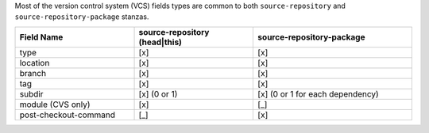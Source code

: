 ..
  VCS common fields

Most of the version control system (VCS) fields types are common to both
``source-repository`` and ``source-repository-package`` stanzas.

.. list-table::
    :header-rows: 1
    :widths: 30 30 40

    * - Field Name
      - source-repository (head|this)
      - source-repository-package
    * - type
      - [x]
      - [x]
    * - location
      - [x]
      - [x]
    * - branch
      - [x]
      - [x]
    * - tag
      - [x]
      - [x]
    * - subdir
      - [x] (0 or 1)
      - [x] (0 or 1 for each dependency)
    * - module (CVS only)
      - [x]
      - [_]
    * - post-checkout-command
      - [_]
      - [x]
